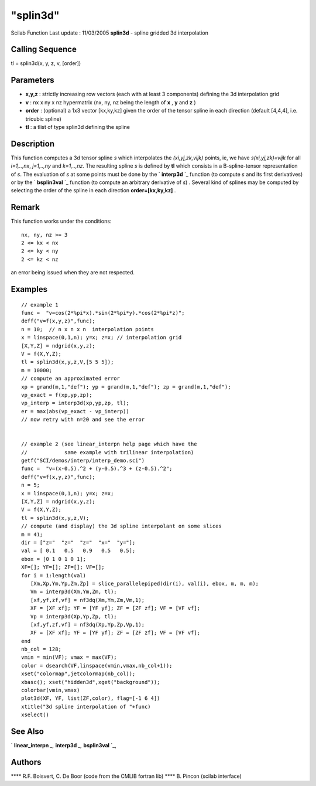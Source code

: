 ====
"splin3d"
====

Scilab Function Last update : 11/03/2005
**splin3d** - spline gridded 3d interpolation



Calling Sequence
~~~~~~~~~~~~~~~~

tl = splin3d(x, y, z, v, [order])




Parameters
~~~~~~~~~~


+ **x,y,z** : strictly increasing row vectors (each with at least 3
  components) defining the 3d interpolation grid
+ **v** : nx x ny x nz hypermatrix (nx, ny, nz being the length of
  **x** , **y** and **z** )
+ **order** : (optional) a 1x3 vector [kx,ky,kz] given the order of
  the tensor spline in each direction (default [4,4,4], i.e. tricubic
  spline)
+ **tl** : a tlist of type splin3d defining the spline




Description
~~~~~~~~~~~

This function computes a 3d tensor spline *s* which interpolates the
*(xi,yj,zk,vijk)* points, ie, we have *s(xi,yj,zk)=vijk* for all
*i=1,..,nx*, *j=1,..,ny* and *k=1,..,nz*. The resulting spline *s* is
defined by **tl** which consists in a B-spline-tensor representation
of *s*. The evaluation of *s* at some points must be done by the `
**interp3d** `_ function (to compute *s* and its first derivatives) or
by the ` **bsplin3val** `_ function (to compute an arbitrary
derivative of *s*) . Several kind of splines may be computed by
selecting the order of the spline in each direction
**order=[kx,ky,kz]** .



Remark
~~~~~~

This function works under the conditions:

::

    
           nx, ny, nz >= 3
           2 <= kx < nx
           2 <= ky < ny
           2 <= kz < nz

an error being issued when they are not respected.



Examples
~~~~~~~~


::

    
    // example 1
    func =  "v=cos(2*%pi*x).*sin(2*%pi*y).*cos(2*%pi*z)";
    deff("v=f(x,y,z)",func);
    n = 10;  // n x n x n  interpolation points
    x = linspace(0,1,n); y=x; z=x; // interpolation grid
    [X,Y,Z] = ndgrid(x,y,z);
    V = f(X,Y,Z);
    tl = splin3d(x,y,z,V,[5 5 5]);
    m = 10000;
    // compute an approximated error
    xp = grand(m,1,"def"); yp = grand(m,1,"def"); zp = grand(m,1,"def");
    vp_exact = f(xp,yp,zp);
    vp_interp = interp3d(xp,yp,zp, tl);
    er = max(abs(vp_exact - vp_interp))
    // now retry with n=20 and see the error
    
    
    // example 2 (see linear_interpn help page which have the
    //            same example with trilinear interpolation)
    getf("SCI/demos/interp/interp_demo.sci") 
    func =  "v=(x-0.5).^2 + (y-0.5).^3 + (z-0.5).^2";
    deff("v=f(x,y,z)",func);
    n = 5; 
    x = linspace(0,1,n); y=x; z=x;
    [X,Y,Z] = ndgrid(x,y,z);
    V = f(X,Y,Z);
    tl = splin3d(x,y,z,V);
    // compute (and display) the 3d spline interpolant on some slices
    m = 41;
    dir = ["z="  "z="  "z="  "x="  "y="];
    val = [ 0.1   0.5   0.9   0.5   0.5];
    ebox = [0 1 0 1 0 1];
    XF=[]; YF=[]; ZF=[]; VF=[];
    for i = 1:length(val)
       [Xm,Xp,Ym,Yp,Zm,Zp] = slice_parallelepiped(dir(i), val(i), ebox, m, m, m);
       Vm = interp3d(Xm,Ym,Zm, tl);
       [xf,yf,zf,vf] = nf3dq(Xm,Ym,Zm,Vm,1);
       XF = [XF xf]; YF = [YF yf]; ZF = [ZF zf]; VF = [VF vf]; 
       Vp = interp3d(Xp,Yp,Zp, tl);
       [xf,yf,zf,vf] = nf3dq(Xp,Yp,Zp,Vp,1);
       XF = [XF xf]; YF = [YF yf]; ZF = [ZF zf]; VF = [VF vf]; 
    end
    nb_col = 128;
    vmin = min(VF); vmax = max(VF);
    color = dsearch(VF,linspace(vmin,vmax,nb_col+1));
    xset("colormap",jetcolormap(nb_col));
    xbasc(); xset("hidden3d",xget("background"));
    colorbar(vmin,vmax)
    plot3d(XF, YF, list(ZF,color), flag=[-1 6 4])
    xtitle("3d spline interpolation of "+func)
    xselect()
     




See Also
~~~~~~~~

` **linear_interpn** `_,` **interp3d** `_,` **bsplin3val** `_,



Authors
~~~~~~~

**** R.F. Boisvert, C. De Boor (code from the CMLIB fortran lib)
**** B. Pincon (scilab interface)


.. _
      : ://./elementary/linear_interpn.htm
.. _
      : ://./elementary/interp3d.htm
.. _
      : ://./elementary/bsplin3val.htm


